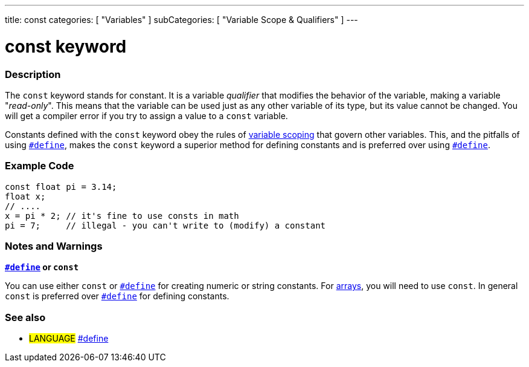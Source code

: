 ---
title: const
categories: [ "Variables" ]
subCategories: [ "Variable Scope & Qualifiers" ]
---





= const keyword


// OVERVIEW SECTION STARTS
[#overview]
--

[float]
=== Description
The `const` keyword stands for constant. It is a variable _qualifier_ that modifies the behavior of the variable, making a variable "_read-only_". This means that the variable can be used just as any other variable of its type, but its value cannot be changed. You will get a compiler error if you try to assign a value to a `const` variable.

Constants defined with the `const` keyword obey the rules of link:./scope[variable scoping] that govern other variables. This, and the pitfalls of using `link:../../structure/further-syntax/define[#define]`, makes the `const` keyword a superior method for defining constants and is preferred over using link:../../structure/further-syntax/define[`#define`].
[%hardbreaks]

--
// OVERVIEW SECTION ENDS




// HOW TO USE SECTION STARTS
[#howtouse]
--

[float]
=== Example Code
// Describe what the example code is all about and add relevant code   ►►►►► THIS SECTION IS MANDATORY ◄◄◄◄◄


[source,arduino]
----
const float pi = 3.14;
float x;
// ....
x = pi * 2; // it's fine to use consts in math
pi = 7;     // illegal - you can't write to (modify) a constant
----
[%hardbreaks]

[float]
=== Notes and Warnings
*link:../../structure/further-syntax/define[`#define`] or `const`*

You can use either `const` or link:../../structure/further-syntax/define[`#define`] for creating numeric or string constants. For link:../data-types/array[arrays], you will need to use `const`. In general `const` is preferred over link:../../structure/further-syntax/define[`#define`] for defining constants.


--
// HOW TO USE SECTION ENDS


// SEE ALSO SECTION STARTS
[#see_also]
--

[float]
=== See also

[role="language"]
* #LANGUAGE# link:../../structure/further-syntax/define[#define]

--
// SEE ALSO SECTION ENDS
